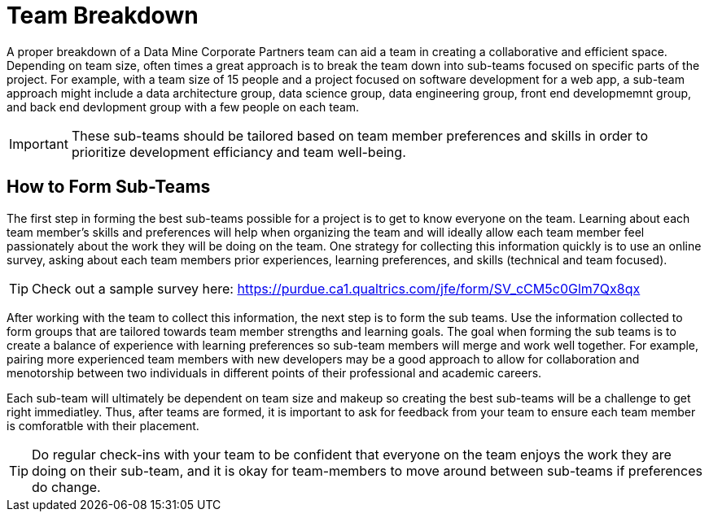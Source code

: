 = Team Breakdown

A proper breakdown of a Data Mine Corporate Partners team can aid a team in creating a collaborative and efficient space. Depending on team size, often times a great approach is to break the team down into sub-teams focused on specific parts of the project. For example, with a team size of 15 people and a project focused on software development for a web app, a sub-team approach might include a data architecture group, data science group, data engineering group, front end developmemnt group, and back end devlopment group with a few people on each team. 

[IMPORTANT]
====
These sub-teams should be tailored based on team member preferences and skills in order to prioritize development efficiancy and team well-being. 
====

== How to Form Sub-Teams

The first step in forming the best sub-teams possible for a project is to get to know everyone on the team. Learning about each team member's skills and preferences will help when organizing the team and will ideally allow each team member feel passionately about the work they will be doing on the team. One strategy for collecting this information quickly is to use an online survey, asking about each team members prior experiences, learning preferences, and skills (technical and team focused).

[TIP]
====
Check out a sample survey here: https://purdue.ca1.qualtrics.com/jfe/form/SV_cCM5c0Glm7Qx8qx
====

After working with the team to collect this information, the next step is to form the sub teams. Use the information collected to form groups that are tailored towards team member strengths and learning goals. The goal when forming the sub teams is to create a balance of experience with learning preferences so sub-team members will merge and work well together. For example, pairing more experienced team members with new developers may be a good approach to allow for collaboration and menotorship between two individuals in different points of their professional and academic careers. 

Each sub-team will ultimately be dependent on team size and makeup so creating the best sub-teams will be a challenge to get right immediatley. Thus, after teams are formed, it is important to ask for feedback from your team to ensure each team member is comforatble with their placement. 

[TIP]
====
Do regular check-ins with your team to be confident that everyone on the team enjoys the work they are doing on their sub-team, and it is okay for team-members to move around between sub-teams if preferences do change.